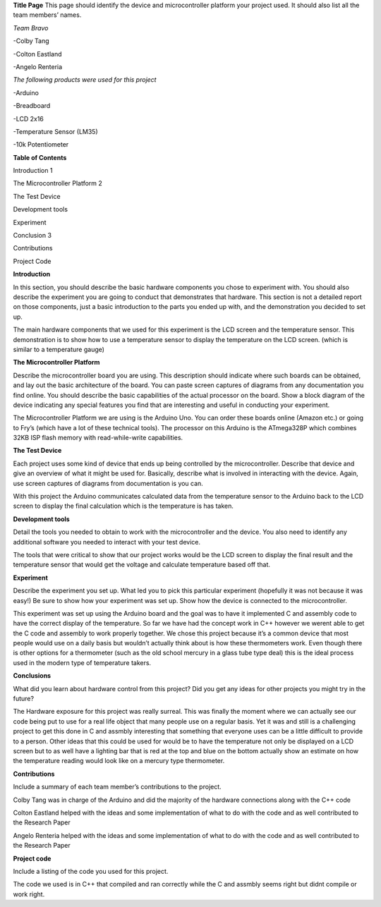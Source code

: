 **Title Page**
This page should identify the device and microcontroller platform your project used. It should also list all the team members’ names.

*Team Bravo*

-Colby Tang

-Colton Eastland

-Angelo Renteria

*The following products were used for this project*

-Arduino

-Breadboard

-LCD 2x16

-Temperature Sensor (LM35)

-10k Potentiometer

**Table of Contents**

Introduction			                    1

The Microcontroller Platform	        2

The Test Device			

Development tools								

Experiment									

Conclusion			                      3

Contributions									

Project Code			

**Introduction**

In this section, you should describe the basic hardware components you chose to experiment with. You should also describe the experiment you are going to conduct that demonstrates that hardware. This section is not a detailed report on those components, just a basic introduction to   the parts you ended up with, and the demonstration you decided to set up.

The main hardware components that we used for this experiment is the LCD screen and the temperature sensor. This demonstration is to show how to use a temperature sensor to display the temperature on the LCD screen. (which is similar to a temperature gauge)

**The Microcontroller Platform**

Describe the microcontroller board you are using. This description should indicate where such boards can be obtained, and lay out the basic architecture of the board. You can paste screen captures of diagrams from any documentation you find online. You should describe the basic capabilities of the actual processor on the board. Show a block diagram of the device indicating any special features you find that are interesting and useful in conducting your experiment.

The Microcontroller Platform we are using is the Arduino Uno. You can order these boards online (Amazon etc.) or going to Fry’s (which have a lot of these technical tools). The processor on this Arduino is the ATmega328P which combines 32KB ISP flash memory with read-while-write capabilities.

**The Test Device**

Each project uses some kind of device that ends up being controlled by the microcontroller. Describe that device and give an overview of what it might be used for. Basically, describe what is involved in interacting with the device. Again, use screen captures of diagrams from documentation is you can.

With this project the Arduino communicates calculated data from the temperature sensor to the Arduino back to the LCD screen to display the final calculation which is the temperature is has taken.

**Development tools**

Detail the tools you needed to obtain to work with the microcontroller and the device. You also need to identify any additional software you needed to interact with your test device.

The tools that were critical to show that our project works would be the LCD screen to display the final result and the temperature sensor that would get the voltage and calculate temperature based off that.

**Experiment**

Describe the experiment you set up. What led you to pick this particular experiment (hopefully it was not because it was easy!) Be sure to show how your experiment was set up. Show how the device is connected to the microcontroller.

This experiment was set up using the Arduino board and the goal was to have it implemented C and assembly code to have the correct display of the temperature. So far we have had the concept work in C++ however we werent able to get the C code and assembly to work properly together. We chose this project because it’s a common device that most people would use on a daily basis but wouldn’t actually think about is how these thermometers work. Even though there is other options for a thermometer (such as the old school mercury in a glass tube type deal) this is the ideal process used in the modern type of temperature takers.

**Conclusions**

What did you learn about hardware control from this project? Did you get any ideas for other projects you might try in the future?

The Hardware exposure for this project was really surreal. This was finally the moment where we can actually see our code being put to use for a real life object that many people use on a regular basis. Yet it was and still is  a challenging project to get this done in C and assmbly interesting that something that everyone uses can be a little difficult to provide to a person. Other ideas that this could be used for would be to have the temperature not only be displayed on a LCD screen but to as well have a lighting bar that is red at the top and blue on the bottom actually show an estimate on how the temperature reading would look like on a mercury type thermometer. 


**Contributions**

Include a summary of each team member’s contributions to the project.

Colby Tang was in charge of the Arduino and did the majority of the hardware connections along with the C++ code

Colton Eastland helped with the ideas and some implementation of what to do with the code and as well contributed to the Research Paper

Angelo Renteria helped with the ideas and some implementation of what to do with the code and as well contributed to the Research Paper


**Project code**

Include a listing of the code you used for this project.

The code we used is in C++ that compiled and ran correctly while the C and assmbly seems right but didnt compile or work right.
